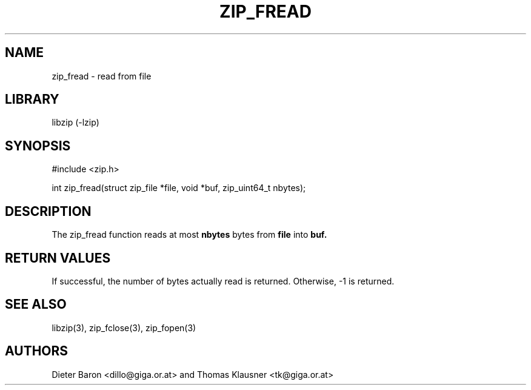 .\" zip_fread.mdoc \-- read from file
.\" Copyright (C) 2003-2009 Dieter Baron and Thomas Klausner
.\"
.\" This file is part of libzip, a library to manipulate ZIP archives.
.\" The authors can be contacted at <libzip@nih.at>
.\"
.\" Redistribution and use in source and binary forms, with or without
.\" modification, are permitted provided that the following conditions
.\" are met:
.\" 1. Redistributions of source code must retain the above copyright
.\"    notice, this list of conditions and the following disclaimer.
.\" 2. Redistributions in binary form must reproduce the above copyright
.\"    notice, this list of conditions and the following disclaimer in
.\"    the documentation and/or other materials provided with the
.\"    distribution.
.\" 3. The names of the authors may not be used to endorse or promote
.\"    products derived from this software without specific prior
.\"    written permission.
.\"
.\" THIS SOFTWARE IS PROVIDED BY THE AUTHORS ``AS IS'' AND ANY EXPRESS
.\" OR IMPLIED WARRANTIES, INCLUDING, BUT NOT LIMITED TO, THE IMPLIED
.\" WARRANTIES OF MERCHANTABILITY AND FITNESS FOR A PARTICULAR PURPOSE
.\" ARE DISCLAIMED.  IN NO EVENT SHALL THE AUTHORS BE LIABLE FOR ANY
.\" DIRECT, INDIRECT, INCIDENTAL, SPECIAL, EXEMPLARY, OR CONSEQUENTIAL
.\" DAMAGES (INCLUDING, BUT NOT LIMITED TO, PROCUREMENT OF SUBSTITUTE
.\" GOODS OR SERVICES; LOSS OF USE, DATA, OR PROFITS; OR BUSINESS
.\" INTERRUPTION) HOWEVER CAUSED AND ON ANY THEORY OF LIABILITY, WHETHER
.\" IN CONTRACT, STRICT LIABILITY, OR TORT (INCLUDING NEGLIGENCE OR
.\" OTHERWISE) ARISING IN ANY WAY OUT OF THE USE OF THIS SOFTWARE, EVEN
.\" IF ADVISED OF THE POSSIBILITY OF SUCH DAMAGE.
.\"
.TH ZIP_FREAD 3 "March 10, 2009" NiH
.SH "NAME"
zip_fread \- read from file
.SH "LIBRARY"
libzip (-lzip)
.SH "SYNOPSIS"
#include <zip.h>
.PP
int
zip_fread(struct zip_file *file, void *buf, zip_uint64_t nbytes);
.SH "DESCRIPTION"
The
zip_fread
function reads at most
\fBnbytes\fR
bytes from
\fBfile\fR
into
\fBbuf.\fR
.SH "RETURN VALUES"
If successful, the number of bytes actually read is returned.
Otherwise, \-1 is returned.
.SH "SEE ALSO"
libzip(3),
zip_fclose(3),
zip_fopen(3)
.SH "AUTHORS"

Dieter Baron <dillo@giga.or.at>
and
Thomas Klausner <tk@giga.or.at>
